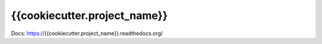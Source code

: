 {{cookiecutter.project_name}}
================================================

Docs: https://{{cookiecutter.project_name}}.readthedocs.org/
